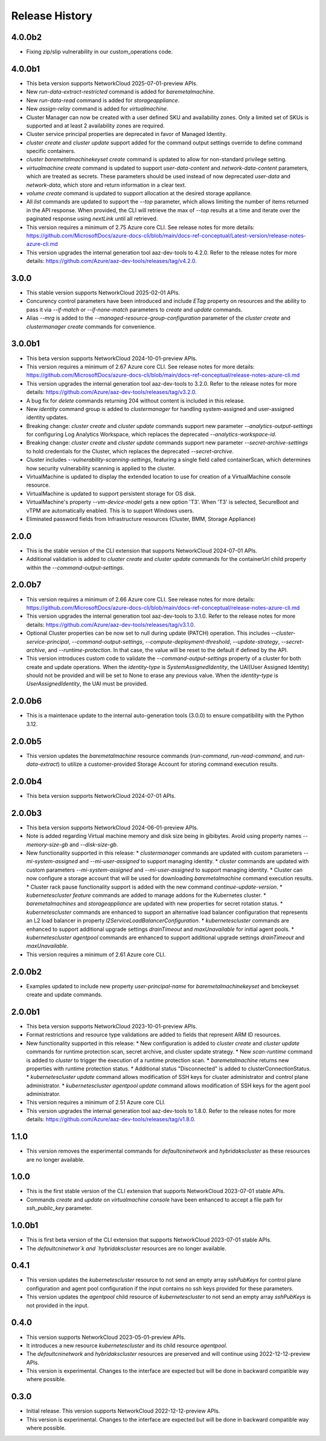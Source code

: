.. :changelog:

Release History
===============

4.0.0b2
++++++++
* Fixing zip/slip vulnerability in our custom_operations code.

4.0.0b1
++++++++
* This beta version supports NetworkCloud 2025-07-01-preview APIs.
* New `run-data-extract-restricted` command is added for `baremetalmachine`.
* New `run-data-read` command is added for `storageappliance`.
* New `assign-relay` command is added for `virtualmachine`.
* Cluster Manager can now be created with a user defined SKU and availability zones. Only a limited set of SKUs is supported and at least 2 availability zones are required.
* Cluster service principal properties are deprecated in favor of Managed Identity.
* `cluster create` and `cluster update` support added for the command output settings override to define command specific containers.
* `cluster baremetalmachinekeyset create` command is updated to allow for non-standard privilege setting.
* `virtualmachine create` command is updated to support `user-data-content` and `network-data-content` parameters, which are treated as secrets. These parameters should be used instead of now deprecated `user-data` and `network-data`, which store and return information in a clear text.
* `volume create` command is updated to support allocation at the desired storage appliance.
* All `list` commands are updated to support the `--top` parameter, which allows limiting the number of items returned in the API response. When provided, the CLI will retrieve the max of `--top` results at a time and iterate over the paginated response using `nextLink` until all retrieved.
* This version requires a minimum of 2.75 Azure core CLI. See release notes for more details: https://github.com/MicrosoftDocs/azure-docs-cli/blob/main/docs-ref-conceptual/Latest-version/release-notes-azure-cli.md
* This version upgrades the internal generation tool aaz-dev-tools to 4.2.0. Refer to the release notes for more details: https://github.com/Azure/aaz-dev-tools/releases/tag/v4.2.0.

3.0.0
++++++++
* This stable version supports NetworkCloud 2025-02-01 APIs.
* Concurency control parameters have been introduced and include `ETag` property on resources and the ability to pass it via `--if-match` or `--if-none-match` parameters to `create` and `update` commands.
* Alias `--mrg` is added to the `--managed-resource-group-configuration` parameter of the `cluster create` and `clustermanager create` commands for convenience.

3.0.0b1
++++++++
* This beta version supports NetworkCloud 2024-10-01-preview APIs.
* This version requires a minimum of 2.67 Azure core CLI. See release notes for more details: https://github.com/MicrosoftDocs/azure-docs-cli/blob/main/docs-ref-conceptual/release-notes-azure-cli.md
* This version upgrades the internal generation tool aaz-dev-tools to 3.2.0. Refer to the release notes for more details: https://github.com/Azure/aaz-dev-tools/releases/tag/v3.2.0.
* A bug fix for `delete` commands returning 204 without content is included in this release.
* New `identity` command group is added to `clustermanager` for handling system-assigned and user-assigned identity updates.
* Breaking change: `cluster create` and `cluster update` commands support new parameter `--analytics-output-settings` for configuring Log Analytics Workspace, which replaces the deprecated `--analytics-workspace-id`.
* Breaking change: `cluster create` and `cluster update` commands support new parameter `--secret-archive-settings` to hold credentials for the Cluster, which replaces the deprecated `--secret-archive`.
* Cluster includes `--vulnerability-scanning-settings`, featuring a single field called containerScan, which determines how security vulnerability scanning is applied to the cluster.
* VirtualMachine is updated to display the extended location to use for creation of a VirtualMachine console resource.
* VirtualMachine is updated to support persistent storage for OS disk.
* VirtualMachine's property `--vm-device-model` gets a new option 'T3'. When 'T3' is selected, SecureBoot and vTPM are automatically enabled. This is to support Windows users.
* Eliminated password fields from Infrastructure resources (Cluster, BMM, Storage Appliance)

2.0.0
++++++++
* This is the stable version of the CLI extension that supports NetworkCloud 2024-07-01 APIs.
* Additional validation is added to `cluater create` and `cluster update` commands for the containerUrl child property within the `--command-output-settings`.

2.0.0b7
++++++++
* This version requires a minimum of 2.66 Azure core CLI. See release notes for more details: https://github.com/MicrosoftDocs/azure-docs-cli/blob/main/docs-ref-conceptual/release-notes-azure-cli.md
* This version upgrades the internal generation tool aaz-dev-tools to 3.1.0. Refer to the release notes for more details: https://github.com/Azure/aaz-dev-tools/releases/tag/v3.1.0.
* Optional Cluster properties can be now set to null during update (PATCH) operation. This includes `--cluster-service-principal`, `--command-output-settings`, `--compute-deployment-threshold`, `--update-strategy`, `--secret-archive`, and `--runtime-protection`. In that case, the value will be reset to the default if defined by the API.
* This version introduces custom code to validate the `--command-output-settings` property of a cluster for both create and update operations. When the `identity-type` is `SystemAssignedIdentity`, the UAI(User Assigned Identity) should not be provided and will be set to None to erase any previous value. When the `identity-type` is `UserAssignedIdentity`, the UAI must be provided.

2.0.0b6
++++++++
* This is a maintenace update to the internal auto-generation tools (3.0.0) to ensure compatibility with the Python 3.12. 

2.0.0b5
++++++++
* This version updates the `baremetalmachine` resource commands (`run-command`, `run-read-command`, and `run-data-extract`) to utilize a customer-provided Storage Account for storing command execution results.

2.0.0b4
++++++++
* This beta version supports NetworkCloud 2024-07-01 APIs.

2.0.0b3
++++++++
* This beta version supports NetworkCloud 2024-06-01-preview APIs.
* Note is added regarding Virtual machine memory and disk size being in gibibytes. Avoid using property names `--memory-size-gb` and `--disk-size-gb`.
* New functionality supported in this release:
  * `clustermanager` commands are updated with custom parameters `--mi-system-assigned` and `--mi-user-assigned` to support managing identity.
  * `cluster` commands are updated with custom parameters `--mi-system-assigned` and `--mi-user-assigned` to support managing identity.
  * Cluster can now configure a storage account that will be used for downloading `baremetalmachine` command execution results.
  * Cluster rack pause functionality support is added with the new command `continue-update-version`.
  * `kubernetescluster feature` commands are added to manage addons for the Kubernetes cluster.
  * `baremetalmachines` and `storageappliance` are updated with new properties for secret rotation status.
  * `kubernetescluster` commands are enhanced to support an alternative load balancer configuration that represents an L2 load balancer in property `l2ServiceLoadBalancerConfiguration`.
  * `kubernetescluster` commands are enhanced to support additional upgrade settings `drainTimeout` and `maxUnavailable` for initial agent pools.
  * `kubernetescluster agentpool` commands are enhanced to support additional upgrade settings `drainTimeout` and `maxUnavailable`.
* This version requires a minimum of 2.61 Azure core CLI.

2.0.0b2
++++++++
* Examples updated to include new property `user-principal-name` for `baremetalmachinekeyset` and bmckeyset create and update commands.

2.0.0b1
++++++++
* This beta version supports NetworkCloud 2023-10-01-preview APIs.
* Format restrictions and resource type validations are added to fields that represent ARM ID resources.
* New functionality supported in this release:
  * New configuration is added to `cluster create` and `cluster update` commands for runtime protection scan, secret archive, and cluster update strategy.
  * New `scan-runtime` command is added to `cluster` to trigger the execution of a runtime protection scan.
  * `baremetalmachine` returns new properties with runtime protection status.
  * Additional status "Disconnected" is added to clusterConnectionStatus.
  * `kubernetescluster update` command allows modification of SSH keys for cluster administrator and control plane administrator.
  * `kubernetescluster agentpool update` command allows modification of SSH keys for the agent pool administrator.
* This version requires a minimum of 2.51 Azure core CLI.
* This version upgrades the internal generation tool aaz-dev-tools to 1.8.0. Refer to the release notes for more details: https://github.com/Azure/aaz-dev-tools/releases/tag/v1.8.0.

1.1.0
++++++++
* This version removes the experimental commands for `defaultcninetwork` and `hybridakscluster` as these resources are no longer available.

1.0.0
++++++++
* This is the first stable version of the CLI extension that supports NetworkCloud 2023-07-01 stable APIs.
* Commands `create` and `update` on `virtualmachine console` have been enhanced to accept a file path for `ssh_public_key` parameter.

1.0.0b1
++++++++
* This is first beta version of the CLI extension that supports NetworkCloud 2023-07-01 stable APIs.
* The `defaultcninetwor`k and `hybridakscluster` resources are no longer available.

0.4.1
++++++
* This version updates the `kubernetescluster` resource to not send an empty array `sshPubKeys` for control plane configuration and agent pool configuration if the input contains no ssh keys provided for these parameters.
* This version updates the `agentpool` child resource of `kubernetescluster` to not send an empty array `sshPubKeys` is not provided in the input.

0.4.0
++++++
* This version supports NetworkCloud 2023-05-01-preview APIs.
* It introduces a new resource `kubernetescluster` and its child resource `agentpool`.
* The `defaultcninetwork` and `hybridakscluster` resources are preserved and will continue using 2022-12-12-preview APIs.
* This version is experimental. Changes to the interface are expected but will be done in backward compatible way where possible.

0.3.0
++++++
* Initial release. This version supports NetworkCloud 2022-12-12-preview APIs.
* This version is experimental. Changes to the interface are expected but will be done in backward compatible way where possible.
